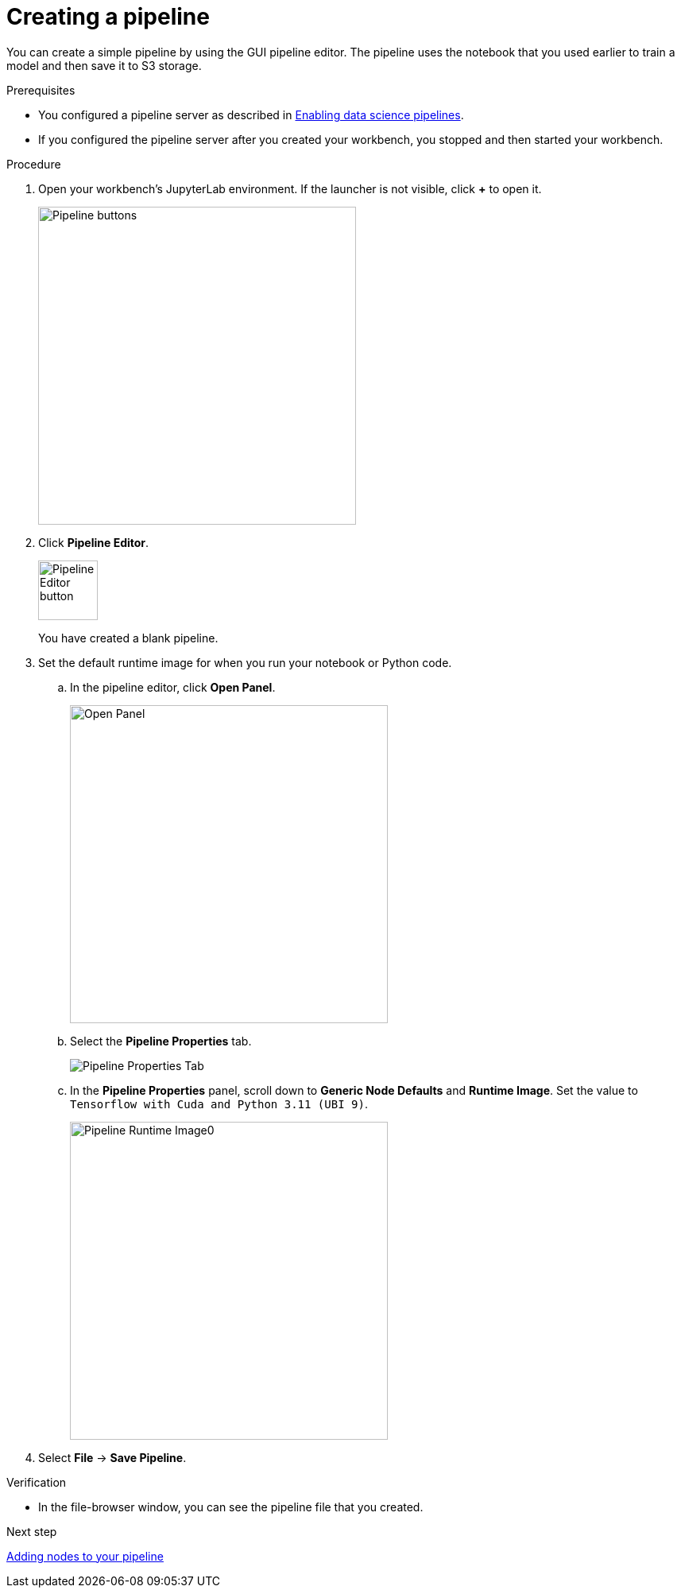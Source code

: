 :_module-type: PROCEDURE

[id='creating-a-pipeline']
= Creating a pipeline

[role="_abstract"]
You can create a simple pipeline by using the GUI pipeline editor. The pipeline uses the notebook that you used earlier to train a model and then save it to S3 storage.

.Prerequisites

* You configured a pipeline server as described in xref:enabling-data-science-pipelines.adoc[Enabling data science pipelines].
* If you configured the pipeline server after you created your workbench, you stopped and then started your workbench.

.Procedure

. Open your workbench's JupyterLab environment. If the launcher is not visible, click *+* to open it.
+
image::pipelines/wb-pipeline-launcher.png[Pipeline buttons, 400]

. Click *Pipeline Editor*.
+
image::pipelines/wb-pipeline-editor-button.png[Pipeline Editor button, 75]
+
You have created a blank pipeline.

. Set the default runtime image for when you run your notebook or Python code.

.. In the pipeline editor, click *Open Panel*.
+
image::pipelines/wb-pipeline-panel-button-loc.png[Open Panel,400]

.. Select the *Pipeline Properties* tab.
+
image::pipelines/wb-pipeline-properties-tab.png[Pipeline Properties Tab]

.. In the *Pipeline Properties* panel, scroll down to *Generic Node Defaults* and *Runtime Image*. Set the value to `Tensorflow with Cuda and Python 3.11 (UBI 9)`.
+
image::pipelines/wb-pipeline-runtime-image.png[Pipeline Runtime Image0, 400]

. Select *File* -> *Save Pipeline*.

.Verification

* In the file-browser window, you can see the pipeline file that you created.

.Next step

xref:adding-nodes-to-your-pipeline.adoc[Adding nodes to your pipeline]
